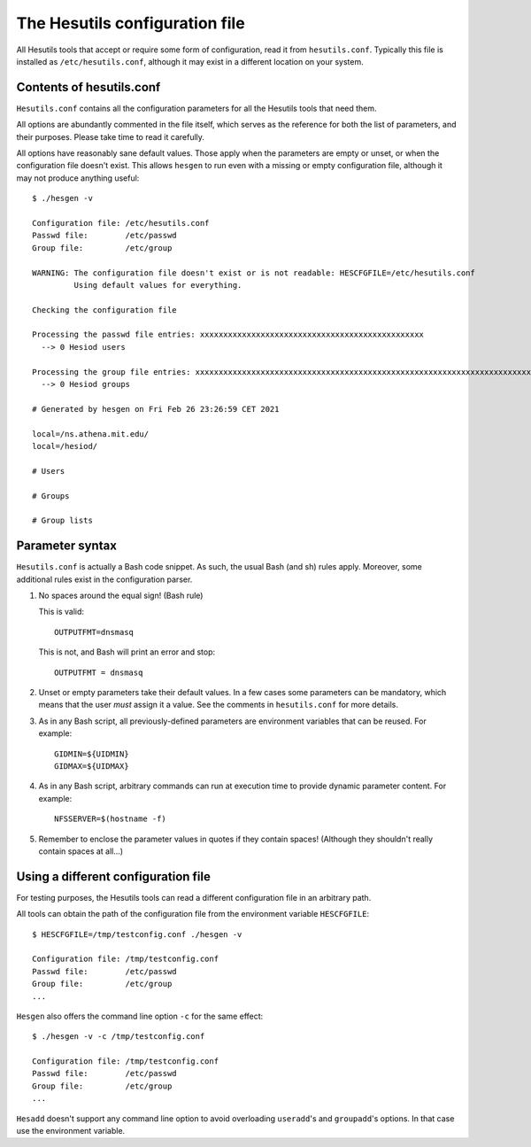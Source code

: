 
The Hesutils configuration file
===============================

All Hesutils tools that accept or require some form of configuration, read it from ``hesutils.conf``. Typically this file is installed as ``/etc/hesutils.conf``, although it may exist in a different location on your system.


Contents of hesutils.conf
-------------------------

``Hesutils.conf`` contains all the configuration parameters for all the Hesutils tools that need them.

All options are abundantly commented in the file itself, which serves as the reference for both the list of parameters, and their purposes. Please take time to read it carefully.

All options have reasonably sane default values. Those apply when the parameters are empty or unset, or when the configuration file doesn't exist. This allows ``hesgen`` to run even with a missing or empty configuration file, although it may not produce anything useful::

    $ ./hesgen -v

    Configuration file: /etc/hesutils.conf
    Passwd file:        /etc/passwd
    Group file:         /etc/group
    
    WARNING: The configuration file doesn't exist or is not readable: HESCFGFILE=/etc/hesutils.conf
             Using default values for everything.
    
    Checking the configuration file
    
    Processing the passwd file entries: xxxxxxxxxxxxxxxxxxxxxxxxxxxxxxxxxxxxxxxxxxxxxxxx
      --> 0 Hesiod users
    
    Processing the group file entries: xxxxxxxxxxxxxxxxxxxxxxxxxxxxxxxxxxxxxxxxxxxxxxxxxxxxxxxxxxxxxxxxxxxxxxxxxxxxxxxxxxxxx
      --> 0 Hesiod groups
    
    # Generated by hesgen on Fri Feb 26 23:26:59 CET 2021
    
    local=/ns.athena.mit.edu/
    local=/hesiod/
    
    # Users
    
    # Groups
    
    # Group lists



Parameter syntax
----------------

``Hesutils.conf`` is actually a Bash code snippet. As such, the usual Bash (and sh) rules apply. Moreover, some additional rules exist in the configuration parser. 


1. No spaces around the equal sign! (Bash rule)

   This is valid::

    OUTPUTFMT=dnsmasq

   This is not, and Bash will print an error and stop::
   
    OUTPUTFMT = dnsmasq

2. Unset or empty parameters take their default values. In a few cases some parameters can be mandatory, which means that the user *must* assign it a value. See the comments in ``hesutils.conf`` for more details.

3. As in any Bash script, all previously-defined parameters are environment variables that can be reused. For example::

    GIDMIN=${UIDMIN}
    GIDMAX=${UIDMAX}

4. As in any Bash script, arbitrary commands can run at execution time to provide dynamic parameter content. For example::

    NFSSERVER=$(hostname -f)

5. Remember to enclose the parameter values in quotes if they contain spaces! (Although they shouldn't really contain spaces at all...)



Using a different configuration file
------------------------------------

For testing purposes, the Hesutils tools can read a different configuration file in an arbitrary path.

All tools can obtain the path of the configuration file from the environment variable ``HESCFGFILE``::

    $ HESCFGFILE=/tmp/testconfig.conf ./hesgen -v
    
    Configuration file: /tmp/testconfig.conf
    Passwd file:        /etc/passwd
    Group file:         /etc/group
    ...


``Hesgen`` also offers the command line option ``-c`` for the same effect::

    $ ./hesgen -v -c /tmp/testconfig.conf

    Configuration file: /tmp/testconfig.conf
    Passwd file:        /etc/passwd
    Group file:         /etc/group
    ...


``Hesadd`` doesn't support any command line option to avoid overloading ``useradd``'s and ``groupadd``'s options. In that case use the environment variable.

